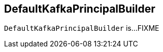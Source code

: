 == [[DefaultKafkaPrincipalBuilder]] DefaultKafkaPrincipalBuilder

`DefaultKafkaPrincipalBuilder` is...FIXME
